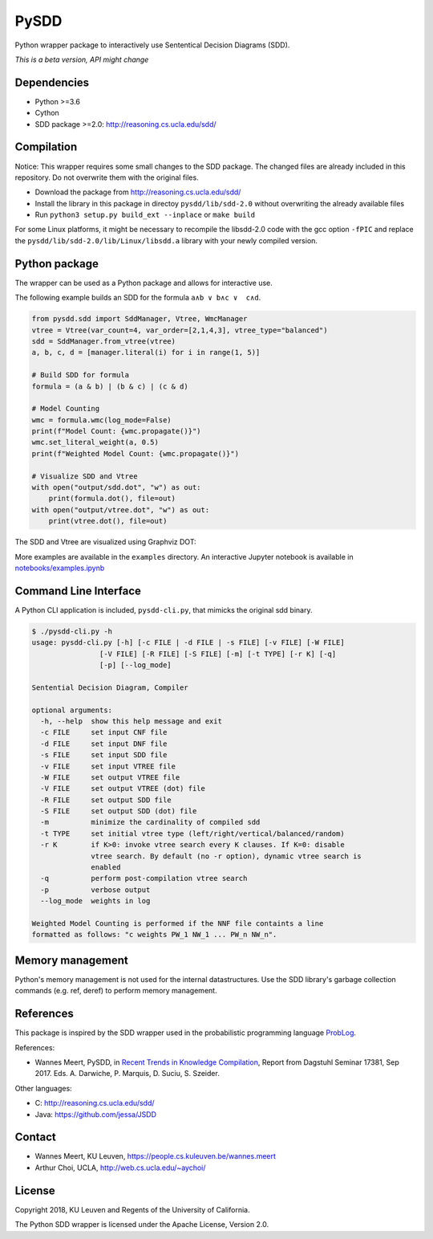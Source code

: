 =====
PySDD
=====

Python wrapper package to interactively use Sententical Decision Diagrams (SDD).

*This is a beta version, API might change*

------------
Dependencies
------------

* Python >=3.6
* Cython
* SDD package >=2.0: http://reasoning.cs.ucla.edu/sdd/


-----------
Compilation
-----------

Notice: This wrapper requires some small changes to the SDD package.
The changed files are already included in this repository. Do not overwrite
them with the original files.

* Download the package from http://reasoning.cs.ucla.edu/sdd/
* Install the library in this package in directoy ``pysdd/lib/sdd-2.0``
  without overwriting the already available files
* Run ``python3 setup.py build_ext --inplace`` or ``make build``

For some Linux platforms, it might be necessary to recompile the libsdd-2.0 code with
the gcc option ``-fPIC`` and replace the ``pysdd/lib/sdd-2.0/lib/Linux/libsdd.a``
library with your newly compiled version.


--------------
Python package
--------------

The wrapper can be used as a Python package and allows for interactive use.

The following example builds an SDD for the formula ``a∧b ∨ b∧c ∨  c∧d``.

.. code-block:: python

    from pysdd.sdd import SddManager, Vtree, WmcManager
    vtree = Vtree(var_count=4, var_order=[2,1,4,3], vtree_type="balanced")
    sdd = SddManager.from_vtree(vtree)
    a, b, c, d = [manager.literal(i) for i in range(1, 5)]

    # Build SDD for formula
    formula = (a & b) | (b & c) | (c & d)

    # Model Counting
    wmc = formula.wmc(log_mode=False)
    print(f"Model Count: {wmc.propagate()}")
    wmc.set_literal_weight(a, 0.5)
    print(f"Weighted Model Count: {wmc.propagate()}")

    # Visualize SDD and Vtree
    with open("output/sdd.dot", "w") as out:
        print(formula.dot(), file=out)
    with open("output/vtree.dot", "w") as out:
        print(vtree.dot(), file=out)

The SDD and Vtree are visualized using Graphviz DOT:

.. image:: https://people.cs.kuleuven.be/wannes.meert/pysdd/sdd.png
.. image:: https://people.cs.kuleuven.be/wannes.meert/pysdd/vtree.png



More examples are available in the ``examples`` directory.
An interactive Jupyter notebook is available in
`notebooks/examples.ipynb <notebooks/examples.ipynb>`_


----------------------
Command Line Interface
----------------------

A Python CLI application is included, ``pysdd-cli.py``, that mimicks the
original sdd binary.

.. code-block:: shell

    $ ./pysdd-cli.py -h
    usage: pysdd-cli.py [-h] [-c FILE | -d FILE | -s FILE] [-v FILE] [-W FILE]
                    [-V FILE] [-R FILE] [-S FILE] [-m] [-t TYPE] [-r K] [-q]
                    [-p] [--log_mode]

    Sentential Decision Diagram, Compiler

    optional arguments:
      -h, --help  show this help message and exit
      -c FILE     set input CNF file
      -d FILE     set input DNF file
      -s FILE     set input SDD file
      -v FILE     set input VTREE file
      -W FILE     set output VTREE file
      -V FILE     set output VTREE (dot) file
      -R FILE     set output SDD file
      -S FILE     set output SDD (dot) file
      -m          minimize the cardinality of compiled sdd
      -t TYPE     set initial vtree type (left/right/vertical/balanced/random)
      -r K        if K>0: invoke vtree search every K clauses. If K=0: disable
                  vtree search. By default (no -r option), dynamic vtree search is
                  enabled
      -q          perform post-compilation vtree search
      -p          verbose output
      --log_mode  weights in log

    Weighted Model Counting is performed if the NNF file containts a line
    formatted as follows: "c weights PW_1 NW_1 ... PW_n NW_n".


-----------------
Memory management
-----------------

Python's memory management is not used for the internal datastructures.
Use the SDD library's garbage collection commands (e.g. ref, deref) to
perform memory management.


----------
References
----------

This package is inspired by the SDD wrapper used in the probabilistic
programming language `ProbLog <https://dtai.cs.kuleuven.be/problog/>`_.

References:

* Wannes Meert, PySDD,
  in `Recent Trends in Knowledge Compilation
  <http://drops.dagstuhl.de/opus/volltexte/2018/8589/pdf/dagrep_v007_i009_p062_17381.pdf>`_,
  Report from Dagstuhl Seminar 17381, Sep 2017.
  Eds. A. Darwiche, P. Marquis, D. Suciu, S. Szeider.

Other languages:

* C: http://reasoning.cs.ucla.edu/sdd/
* Java: https://github.com/jessa/JSDD


-------
Contact
-------

* Wannes Meert, KU Leuven, https://people.cs.kuleuven.be/wannes.meert
* Arthur Choi, UCLA, http://web.cs.ucla.edu/~aychoi/


-------
License
-------

Copyright 2018, KU Leuven and Regents of the University of California.

The Python SDD wrapper is licensed under the Apache License, Version 2.0.

